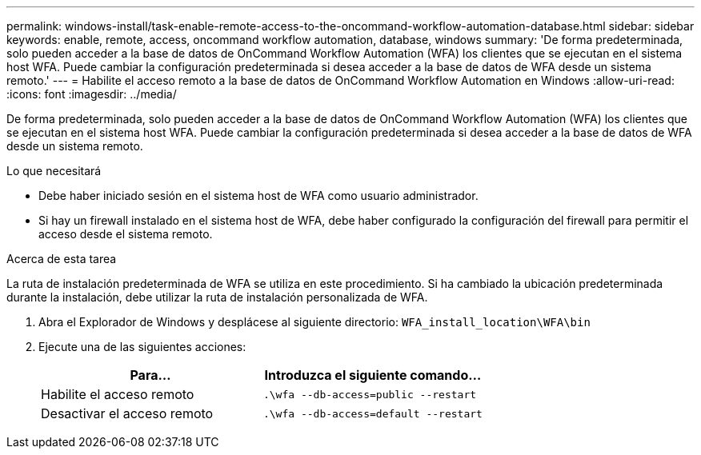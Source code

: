 ---
permalink: windows-install/task-enable-remote-access-to-the-oncommand-workflow-automation-database.html 
sidebar: sidebar 
keywords: enable, remote, access, oncommand workflow automation, database, windows 
summary: 'De forma predeterminada, solo pueden acceder a la base de datos de OnCommand Workflow Automation (WFA) los clientes que se ejecutan en el sistema host WFA. Puede cambiar la configuración predeterminada si desea acceder a la base de datos de WFA desde un sistema remoto.' 
---
= Habilite el acceso remoto a la base de datos de OnCommand Workflow Automation en Windows
:allow-uri-read: 
:icons: font
:imagesdir: ../media/


[role="lead"]
De forma predeterminada, solo pueden acceder a la base de datos de OnCommand Workflow Automation (WFA) los clientes que se ejecutan en el sistema host WFA. Puede cambiar la configuración predeterminada si desea acceder a la base de datos de WFA desde un sistema remoto.

.Lo que necesitará
* Debe haber iniciado sesión en el sistema host de WFA como usuario administrador.
* Si hay un firewall instalado en el sistema host de WFA, debe haber configurado la configuración del firewall para permitir el acceso desde el sistema remoto.


.Acerca de esta tarea
La ruta de instalación predeterminada de WFA se utiliza en este procedimiento. Si ha cambiado la ubicación predeterminada durante la instalación, debe utilizar la ruta de instalación personalizada de WFA.

. Abra el Explorador de Windows y desplácese al siguiente directorio: `WFA_install_location\WFA\bin`
. Ejecute una de las siguientes acciones:
+
[cols="2*"]
|===
| Para... | Introduzca el siguiente comando... 


 a| 
Habilite el acceso remoto
 a| 
`.\wfa --db-access=public --restart`



 a| 
Desactivar el acceso remoto
 a| 
`.\wfa --db-access=default --restart`

|===

